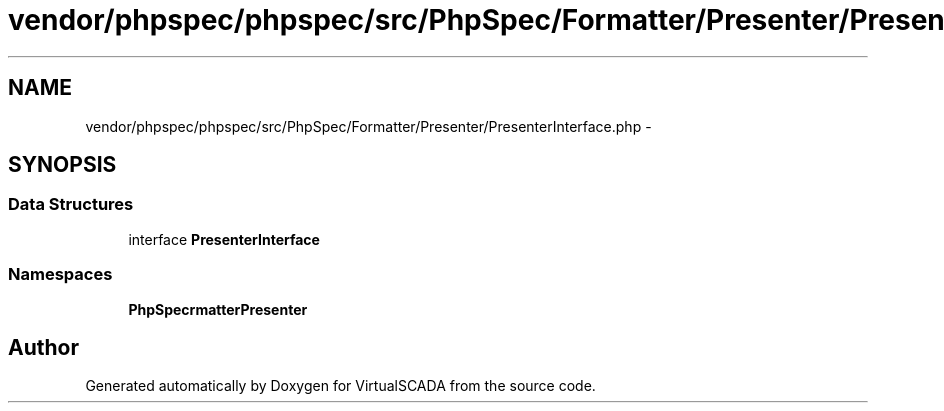 .TH "vendor/phpspec/phpspec/src/PhpSpec/Formatter/Presenter/PresenterInterface.php" 3 "Tue Apr 14 2015" "Version 1.0" "VirtualSCADA" \" -*- nroff -*-
.ad l
.nh
.SH NAME
vendor/phpspec/phpspec/src/PhpSpec/Formatter/Presenter/PresenterInterface.php \- 
.SH SYNOPSIS
.br
.PP
.SS "Data Structures"

.in +1c
.ti -1c
.RI "interface \fBPresenterInterface\fP"
.br
.in -1c
.SS "Namespaces"

.in +1c
.ti -1c
.RI " \fBPhpSpec\\Formatter\\Presenter\fP"
.br
.in -1c
.SH "Author"
.PP 
Generated automatically by Doxygen for VirtualSCADA from the source code\&.
